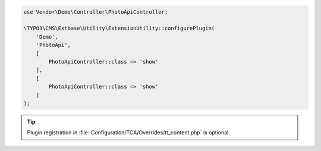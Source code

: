 .. code-block:: php

    use Vendor\Demo\Controller\PhotoApiController;

    \TYPO3\CMS\Extbase\Utility\ExtensionUtility::configurePlugin(
        'Demo',
        'PhotoApi',
        [
            PhotoApiController::class => 'show'
        ],
        [
            PhotoApiController::class => 'show'
        ]
    );

.. tip::

    Plugin registration in
    :file:`Configuration/TCA/Overrides/tt_content.php` is optional.
